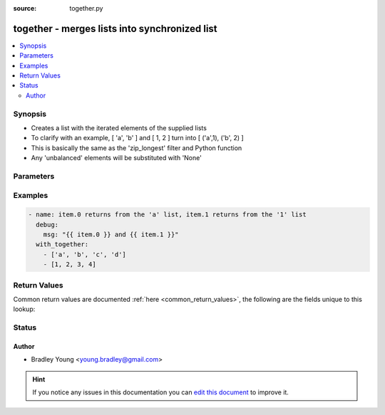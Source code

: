 :source: together.py


.. _together_lookup:


together - merges lists into synchronized list
++++++++++++++++++++++++++++++++++++++++++++++

.. versionadded:: 1.3

.. contents::
   :local:
   :depth: 2


Synopsis
--------
- Creates a list with the iterated elements of the supplied lists
- To clarify with an example, [ 'a', 'b' ] and [ 1, 2 ] turn into [ ('a',1), ('b', 2) ]
- This is basically the same as the 'zip_longest' filter and Python function
- Any 'unbalanced' elements will be substituted with 'None'




Parameters
----------

.. raw:: html

    <table  border=0 cellpadding=0 class="documentation-table">
        <tr>
            <th colspan="1">Parameter</th>
            <th>Choices/<font color="blue">Defaults</font></th>
                            <th>Configuration</th>
                        <th width="100%">Comments</th>
        </tr>
                    <tr>
                                                                <td colspan="1">
                    <b>_terms</b>
                                        <br/><div style="font-size: small; color: red">required</div>                                    </td>
                                <td>
                                                                                                                                                            </td>
                                                    <td>
                                                                                            </td>
                                                <td>
                                                                        <div>list of lists to merge</div>
                                                                                </td>
            </tr>
                        </table>
    <br/>



Examples
--------

.. code-block:: yaml+jinja

    
    - name: item.0 returns from the 'a' list, item.1 returns from the '1' list
      debug:
        msg: "{{ item.0 }} and {{ item.1 }}"
      with_together:
        - ['a', 'b', 'c', 'd']
        - [1, 2, 3, 4]




Return Values
-------------
Common return values are documented :ref:`here <common_return_values>`, the following are the fields unique to this lookup:

.. raw:: html

    <table border=0 cellpadding=0 class="documentation-table">
        <tr>
            <th colspan="1">Key</th>
            <th>Returned</th>
            <th width="100%">Description</th>
        </tr>
                    <tr>
                                <td colspan="1">
                    <b>_list</b>
                    <br/><div style="font-size: small; color: red"></div>
                                    </td>
                <td></td>
                <td>
                                            <div>synchronized list</div>
                                        <br/>
                                    </td>
            </tr>
                        </table>
    <br/><br/>


Status
------




Author
~~~~~~

- Bradley Young <young.bradley@gmail.com>


.. hint::
    If you notice any issues in this documentation you can `edit this document <https://github.com/ansible/ansible/edit/devel/lib/ansible/plugins/lookup/together.py>`_ to improve it.
